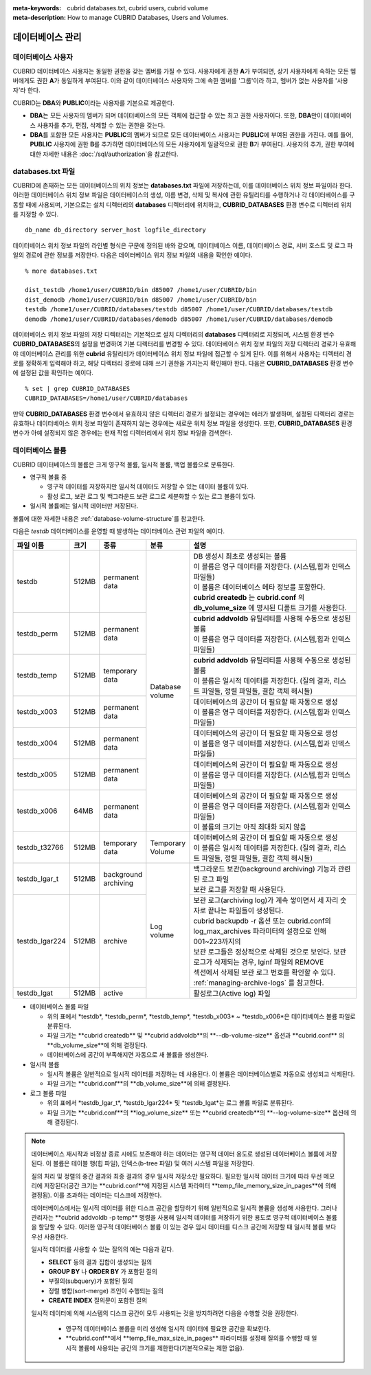 
:meta-keywords: cubrid databases.txt, cubrid users, cubrid volume
:meta-description: How to manage CUBRID Databases, Users and Volumes.

.. role:: red

데이터베이스 관리
=================

데이터베이스 사용자
-------------------

CUBRID 데이터베이스 사용자는 동일한 권한을 갖는 멤버를 가질 수 있다. 사용자에게 권한 **A**\가 부여되면, 상기 사용자에게 속하는 모든 멤버에게도 권한 **A**\가 동일하게 부여된다. 이와 같이 데이터베이스 사용자와 그에 속한 멤버를 '그룹'이라 하고, 멤버가 없는 사용자를 '사용자'라 한다.

CUBRID는 **DBA**\와 **PUBLIC**\이라는 사용자를 기본으로 제공한다.

*   **DBA**\는 모든 사용자의 멤버가 되며 데이터베이스의 모든 객체에 접근할 수 있는 최고 권한 사용자이다. 또한, **DBA**\만이 데이터베이스 사용자를 추가, 편집, 삭제할 수 있는 권한을 갖는다.

*   **DBA**\를 포함한 모든 사용자는 **PUBLIC**\ 의 멤버가 되므로 모든 데이터베이스 사용자는 **PUBLIC**\에 부여된 권한을 가진다. 예를 들어, **PUBLIC** 사용자에 권한 **B**\를 추가하면 데이터베이스의 모든 사용자에게 일괄적으로 권한 **B**\가 부여된다.  사용자의 추가, 권한 부여에 대한 자세한 내용은 :doc:`/sql/authorization`\ 을 참고한다.

.. _databases-txt-file:

databases.txt 파일
------------------

CUBRID에 존재하는 모든 데이터베이스의 위치 정보는 **databases.txt** 파일에 저장하는데, 이를 데이터베이스 위치 정보 파일이라 한다. 이러한 데이터베이스 위치 정보 파일은 데이터베이스의 생성, 이름 변경, 삭제 및 복사에 관한 유틸리티를 수행하거나 각 데이터베이스를 구동할 때에 사용되며, 기본으로는 설치 디렉터리의 **databases** 디렉터리에 위치하고, **CUBRID_DATABASES** 환경 변수로 디렉터리 위치를 지정할 수 있다.

::

    db_name db_directory server_host logfile_directory

데이터베이스 위치 정보 파일의 라인별 형식은 구문에 정의된 바와 같으며, 데이터베이스 이름, 데이터베이스 경로, 서버 호스트 및 로그 파일의 경로에 관한 정보를 저장한다. 다음은 데이터베이스 위치 정보 파일의 내용을 확인한 예이다.

::

    % more databases.txt
    
    dist_testdb /home1/user/CUBRID/bin d85007 /home1/user/CUBRID/bin
    dist_demodb /home1/user/CUBRID/bin d85007 /home1/user/CUBRID/bin
    testdb /home1/user/CUBRID/databases/testdb d85007 /home1/user/CUBRID/databases/testdb
    demodb /home1/user/CUBRID/databases/demodb d85007 /home1/user/CUBRID/databases/demodb

데이터베이스 위치 정보 파일의 저장 디렉터리는 기본적으로 설치 디렉터리의 **databases** 디렉터리로 지정되며, 시스템 환경 변수 **CUBRID_DATABASES**\ 의 설정을 변경하여 기본 디렉터리를 변경할 수 있다. 데이터베이스 위치 정보 파일의 저장 디렉터리 경로가 유효해야 데이터베이스 관리를 위한 **cubrid** 유틸리티가 데이터베이스 위치 정보 파일에 접근할 수 있게 된다. 이를 위해서 사용자는 디렉터리 경로를 정확하게 입력해야 하고, 해당 디렉터리 경로에 대해 쓰기 권한을 가지는지 확인해야 한다. 다음은 **CUBRID_DATABASES** 환경 변수에 설정된 값을 확인하는 예이다.

::

    % set | grep CUBRID_DATABASES
    CUBRID_DATABASES=/home1/user/CUBRID/databases

만약 **CUBRID_DATABASES** 환경 변수에서 유효하지 않은 디렉터리 경로가 설정되는 경우에는 에러가 발생하며, 설정된 디렉터리 경로는 유효하나 데이터베이스 위치 정보 파일이 존재하지 않는 경우에는 새로운 위치 정보 파일을 생성한다. 또한, **CUBRID_DATABASES** 환경 변수가 아예 설정되지 않은 경우에는 현재 작업 디렉터리에서 위치 정보 파일을 검색한다.

.. _database-volume:

데이터베이스 볼륨
-----------------

CUBRID 데이터베이스의 볼륨은 크게 영구적 볼륨, 일시적 볼륨, 백업 볼륨으로 분류한다. 

*   영구적 볼륨 중
 
    *   :red:`영구적 데이터를 저장하지만 일시적 데이터도 저장할 수 있는 데이터 볼륨이 있다.`
    *   :red:`활성 로그, 보관 로그 및 백그라운드 보관 로그로 세분화할 수 있는 로그 볼륨이 있다.`
    
*   :red:`일시적 볼륨에는 일시적 데이터만 저장된다.`

볼륨에 대한 자세한 내용은 :ref:`database-volume-structure`\ 를 참고한다.

다음은 *testdb* 데이터베이스를 운영할 때 발생하는 데이터베이스 관련 파일의 예이다.

+----------------+-------+-----------------+----------------+------------------------------------------------------------------------------------------------------+
| 파일 이름      | 크기  | 종류            | 분류           | 설명                                                                                                 |
+================+=======+=================+================+======================================================================================================+
| testdb         | 512MB | | permanent     | | Database     | | DB 생성시 최초로 생성되는 볼륨                                                                     |
|                |       | | data          | | volume       | | 이 볼륨은 영구 데이터를 저장한다. (시스템,힙과 인덱스 파일들)                                      |
|                |       |                 |                | | 이 볼륨은 데이터베이스 메타 정보를 포함한다.                                                       |
|                |       |                 |                | | **cubrid createdb** 는 **cubrid.conf** 의 **db_volume_size** 에 명시된 디폴트 크기를 사용한다.     |
+----------------+-------+-----------------+                +------------------------------------------------------------------------------------------------------+
| testdb_perm    | 512MB | | permanent     |                | | **cubrid addvoldb** 유틸리티를 사용해 수동으로 생성된 볼륨                                         |
|                |       | | data          |                | | 이 볼륨은 영구 데이터를 저장한다. (시스템,힙과 인덱스 파일들)                                      |
+----------------+-------+-----------------+                +------------------------------------------------------------------------------------------------------+
| testdb_temp    | 512MB | | temporary     |                | | **cubrid addvoldb** 유틸리티를 사용해 수동으로 생성된 볼륨                                         |
|                |       | | data          |                | | 이 볼륨은 일시적 데이터를 저장한다. (질의 결과, 리스트 파일들, 정렬 파일들, 결합 객체 해시들)      |
+----------------+-------+-----------------+                +------------------------------------------------------------------------------------------------------+
| testdb_x003    | 512MB | | permanent     |                | | 데이터베이스의 공간이 더 필요할 때 자동으로 생성                                                   |
|                |       | | data          |                | | 이 볼륨은 영구 데이터를 저장한다. (시스템,힙과 인덱스 파일들)                                      |
+----------------+-------+-----------------+                +------------------------------------------------------------------------------------------------------+
| testdb_x004    | 512MB | | permanent     |                | | 데이터베이스의 공간이 더 필요할 때 자동으로 생성                                                   |
|                |       | | data          |                | | 이 볼륨은 영구 데이터를 저장한다. (시스템,힙과 인덱스 파일들)                                      |
+----------------+-------+-----------------+                +------------------------------------------------------------------------------------------------------+
| testdb_x005    | 512MB | | permanent     |                | | 데이터베이스의 공간이 더 필요할 때 자동으로 생성                                                   |
|                |       | | data          |                | | 이 볼륨은 영구 데이터를 저장한다. (시스템,힙과 인덱스 파일들)                                      |
+----------------+-------+-----------------+                +------------------------------------------------------------------------------------------------------+
| testdb_x006    | 64MB  | | permanent     |                | | 데이터베이스의 공간이 더 필요할 때 자동으로 생성                                                   |
|                |       | | data          |                | | 이 볼륨은 영구 데이터를 저장한다. (시스템,힙과 인덱스 파일들)                                      |
|                |       |                 |                | | 이 볼륨의 크기는 아직 최대화 되지 않음                                                             |
+----------------+-------+-----------------+----------------+------------------------------------------------------------------------------------------------------+
| testdb_t32766  | 512MB | | temporary     | | Temporary    | | 데이터베이스의 공간이 더 필요할 때 자동으로 생성                                                   |
|                |       | | data          | | Volume       | | 이 볼륨은 일시적 데이터를 저장한다. (질의 결과, 리스트 파일들, 정렬 파일들, 결합 객체 해시들)      |
+----------------+-------+-----------------+----------------+------------------------------------------------------------------------------------------------------+
| testdb_lgar_t  | 512MB | | background    | | Log          | | 백그라운드 보관(background archiving) 기능과 관련된 로그 파일                                      |
|                |       | | archiving     | | volume       | | 보관 로그를 저장할 때 사용된다.                                                                    |
+----------------+-------+-----------------+                +------------------------------------------------------------------------------------------------------+
| testdb_lgar224 | 512MB | | archive       |                | | 보관 로그(archiving log)가 계속 쌓이면서 세 자리 숫자로 끝나는 파일들이 생성된다.                  |
|                |       |                 |                | | cubrid backupdb -r 옵션 또는 cubrid.conf의 log_max_archives 파라미터의 설정으로 인해 001~223까지의 |
|                |       |                 |                | | 보관 로그들은 정상적으로 삭제된 것으로 보인다. 보관 로그가  삭제되는 경우, lginf 파일의 REMOVE     |
|                |       |                 |                | | 섹션에서 삭제된 보관 로그 번호를 확인할 수 있다.                                                   |
|                |       |                 |                | | :ref:`managing-archive-logs` 를 참고한다.                                                          |
+----------------+-------+-----------------+                +------------------------------------------------------------------------------------------------------+
| testdb_lgat    | 512MB | | active        |                | | 활성로그(Active log) 파일                                                                          |
+----------------+-------+-----------------+----------------+------------------------------------------------------------------------------------------------------+

*   데이터베이스 볼륨 파일

    *  :red:`위의 표에서 *testdb*, *testdb_perm*, *testdb_temp*, *testdb_x003* ~ *testdb_x006*은 데이터베이스 볼륨 파일로 분류된다.`
    *  :red:`파일 크기는 **cubrid createdb** 및 **cubrid addvoldb**의 **--db-volume-size** 옵션과 **cubrid.conf** 의  **db_volume_size**에 의해 결정된다.`
    *  :red:`데이터베이스에 공간이 부족해지면 자동으로 새 볼륨을 생성한다.`

*   일시적 볼륨 

    *  :red:`일시적 볼륨은 일반적으로 일시적 데이터를 저장하는 데 사용된다. 이 볼륨은 데이터베이스별로 자동으로 생성되고 삭제된다.`
    *  :red:`파일 크기는 **cubrid.conf**의 **db_volume_size**에 의해 결정된다.`

*   로그 볼륨 파일

    *   :red:`위의 표에서 *testdb_lgar_t*, *testdb_lgar224* 및 *testdb_lgat*는 로그 볼륨 파일로 분류된다.`
    *   :red:`파일 크기는 **cubrid.conf**의 **log_volume_size** 또는 **cubrid createdb**의 **--log-volume-size** 옵션에 의해 결정된다.`

.. note::

    :red:`데이터베이스 재시작과 비정상 종료 시에도 보존해야 하는 데이터는 영구적 데이터 용도로 생성된 데이터베이스 볼륨에 저장된다. 이 볼륨은 테이블 행(힙 파일), 인덱스(b-tree 파일) 및 여러 시스템 파일을 저장한다.`

    :red:`질의 처리 및 정렬의 중간 결과와 최종 결과의 경우 일시적 저장소만 필요하다. 필요한 일시적 데이터 크기에 따라 우선 메모리에 저장된다(공간 크기는 **cubrid.conf**에 지정된 시스템 파라미터 **temp_file_memory_size_in_pages**에 의해 결정됨). 이를 초과하는 데이터는 디스크에 저장한다.`

    :red:`데이터베이스에서는 일시적 데이터를 위한 디스크 공간을 할당하기 위해 일반적으로 일시적 볼륨을 생성해 사용한다. 그러나 관리자는 **cubrid addvoldb -p temp** 명령을 사용해 일시적 데이터를 저장하기 위한 용도로 영구적 데이터베이스 볼륨을 할당할 수 있다. 이러한 영구적 데이터베이스 볼륨 이 있는 경우 임시 데이터를 디스크 공간에 저장할 때  일시적 볼륨 보다 우선 사용한다.`

    :red:`일시적 데이터를 사용할 수 있는 질의의 예는 다음과 같다.`

    *   **SELECT** :red:`등의 결과 집합이 생성되는 질의`
    *   **GROUP BY** 나 **ORDER BY** 가 포함된 질의
    *   부질의(subquery)가 포함된 질의
    *   정렬 병합(sort-merge) 조인이 수행되는 질의
    *   **CREATE INDEX** 질의문이 포함된 질의

    :red:`일시적 데이터에 의해 시스템의 디스크 공간이 모두 사용되는 것을 방지하려면 다음을 수행할 것을 권장한다.`

       *   :red:`영구적 데이터베이스 볼륨을 미리 생성해 일시적 데이터에 필요한 공간을 확보한다.`
       *   :red:`**cubrid.conf**에서 **temp_file_max_size_in_pages** 파라미터를 설정해 질의를 수행할 때 일시적 볼륨에 사용되는 공간의 크기를 제한한다(기본적으로는 제한 없음).`

